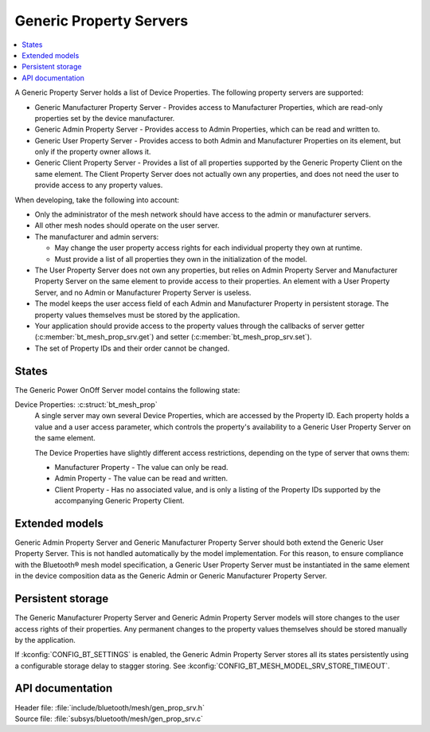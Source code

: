 .. _bt_mesh_prop_srv_readme:

Generic Property Servers
########################

.. contents::
   :local:
   :depth: 2

A Generic Property Server holds a list of Device Properties.
The following property servers are supported:

- Generic Manufacturer Property Server - Provides access to Manufacturer Properties, which are read-only properties set by the device manufacturer.
- Generic Admin Property Server - Provides access to Admin Properties, which can be read and written to.
- Generic User Property Server - Provides access to both Admin and Manufacturer Properties on its element, but only if the property owner allows it.
- Generic Client Property Server - Provides a list of all properties supported by the Generic Property Client on the same element.
  The Client Property Server does not actually own any properties, and does not need the user to provide access to any property values.

When developing, take the following into account:

* Only the administrator of the mesh network should have access to the admin or manufacturer servers.
* All other mesh nodes should operate on the user server.
* The manufacturer and admin servers:

  * May change the user property access rights for each individual property they own at runtime.
  * Must provide a list of all properties they own in the initialization of the model.

* The User Property Server does not own any properties, but relies on Admin Property Server and Manufacturer Property Server on the same element to provide access to their properties.
  An element with a User Property Server, and no Admin or Manufacturer Property Server is useless.
* The model keeps the user access field of each Admin and Manufacturer Property in persistent storage.
  The property values themselves must be stored by the application.
* Your application should provide access to the property values through the callbacks of server getter (:c:member:`bt_mesh_prop_srv.get`) and setter (:c:member:`bt_mesh_prop_srv.set`).
* The set of Property IDs and their order cannot be changed.

States
======

The Generic Power OnOff Server model contains the following state:

Device Properties: :c:struct:`bt_mesh_prop`
    A single server may own several Device Properties, which are accessed by the Property ID.
    Each property holds a value and a user access parameter, which controls the property's availability to a Generic User Property Server on the same element.

    The Device Properties have slightly different access restrictions, depending on the type of server that owns them:

    * Manufacturer Property - The value can only be read.
    * Admin Property - The value can be read and written.
    * Client Property - Has no associated value, and is only a listing of the Property IDs supported by the accompanying Generic Property Client.

Extended models
===============

Generic Admin Property Server and Generic Manufacturer Property Server should both extend the Generic User Property Server.
This is not handled automatically by the model implementation.
For this reason, to ensure compliance with the Bluetooth® mesh model specification, a Generic User Property Server must be instantiated in the same element in the device composition data as the Generic Admin or Generic Manufacturer Property Server.

Persistent storage
==================

The Generic Manufacturer Property Server and Generic Admin Property Server models will store changes to the user access rights of their properties.
Any permanent changes to the property values themselves should be stored manually by the application.

If :kconfig:`CONFIG_BT_SETTINGS` is enabled, the Generic Admin Property Server stores all its states persistently using a configurable storage delay to stagger storing.
See :kconfig:`CONFIG_BT_MESH_MODEL_SRV_STORE_TIMEOUT`.

API documentation
=================

| Header file: :file:`include/bluetooth/mesh/gen_prop_srv.h`
| Source file: :file:`subsys/bluetooth/mesh/gen_prop_srv.c`

.. doxygengroup:: bt_mesh_prop_srv
   :project: nrf
   :members:

